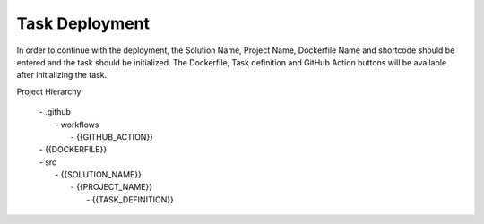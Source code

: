 Task Deployment
===============


.. image:: images/deployment-1.png
   :width: 600

In order to continue with the deployment, the Solution Name, Project Name, Dockerfile Name and shortcode should be entered and the task should be initialized.
The Dockerfile, Task definition and GitHub Action buttons will be available after initializing the task.


      
  
Project Hierarchy

   |  - .github
   |     - workflows
   |        - {{GITHUB_ACTION}}
   |  - {{DOCKERFILE}}
   |  - src
   |     - {{SOLUTION_NAME}}
   |        - {{PROJECT_NAME}}
   |           - {{TASK_DEFINITION}}